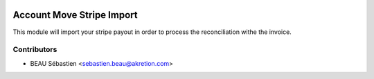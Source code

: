 .. image:: https://img.shields.io/badge/licence-AGPL--3-blue.svg
   :target: http://www.gnu.org/licenses/agpl-3.0-standalone.html
   :alt: License: AGPL-3

===========================
Account Move Stripe Import
===========================

This module will import your stripe payout in order to process the reconciliation withe the invoice.


Contributors
------------

* BEAU Sébastien <sebastien.beau@akretion.com>
